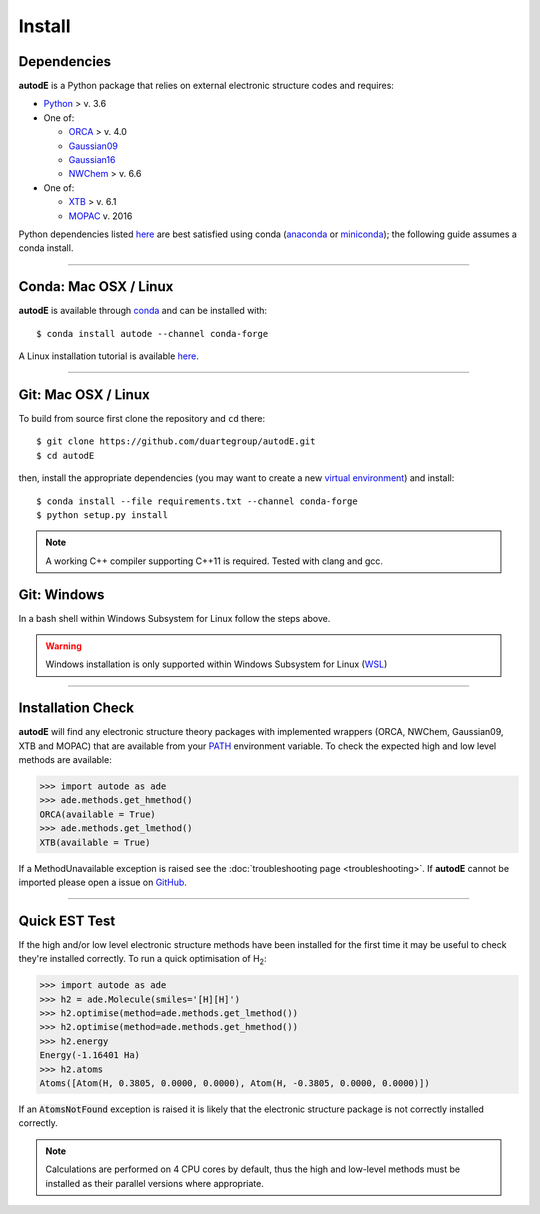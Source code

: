 Install
=======

Dependencies
------------
**autodE** is a Python package that relies on external electronic structure codes and requires:

- `Python <https://www.python.org/>`_ > v. 3.6

- One of:

  + `ORCA <https://sites.google.com/site/orcainputlibrary/home/>`_ > v. 4.0
  + `Gaussian09 <https://gaussian.com/glossary/g09/>`_
  + `Gaussian16 <https://gaussian.com/gaussian16/>`_
  + `NWChem <http://www.nwchem-sw.org/index.php/Main_Page>`_ > v. 6.6

- One of:

  + `XTB <https://www.chemie.uni-bonn.de/pctc/mulliken-center/software/xtb/xtb/>`_ > v. 6.1
  + `MOPAC <http://openmopac.net/>`_ v. 2016


Python dependencies listed `here <https://github.com/duartegroup/autodE/blob/master/requirements.txt>`_ are best satisfied using conda
(`anaconda <https://www.anaconda.com/distribution>`_ or `miniconda <https://docs.conda.io/en/latest/miniconda.html>`_);
the following guide assumes a conda install.

******

Conda: Mac OSX / Linux
----------------------

**autodE** is available through `conda <https://anaconda.org/conda-forge/autode>`_ and can be installed with::

    $ conda install autode --channel conda-forge

A Linux installation tutorial is available `here <https://youtu.be/ZUweT1Sc02s>`_.

******

Git: Mac OSX / Linux
--------------------

To build from source first clone the repository and ``cd`` there::

    $ git clone https://github.com/duartegroup/autodE.git
    $ cd autodE


then, install the appropriate dependencies (you may want to create a new `virtual
environment <https://conda.io/projects/conda/en/latest/user-guide/tasks/manage-environments.html>`_) and install::

    $ conda install --file requirements.txt --channel conda-forge
    $ python setup.py install


.. note::
    A working C++ compiler supporting C++11 is required. Tested with clang and gcc.

Git: Windows
------------

In a bash shell within Windows Subsystem for Linux follow the steps above.

.. warning::
    Windows installation is only supported within Windows Subsystem for Linux (`WSL <https://docs.microsoft.com/en-us/windows/wsl/install-win10>`_)

******

Installation Check
------------------

**autodE** will find any electronic structure theory packages with implemented
wrappers (ORCA, NWChem, Gaussian09, XTB and MOPAC) that are available from your
`PATH <https://en.wikipedia.org/wiki/PATH_(variable)>`_ environment variable.
To check the expected high and low level methods are available:

.. code-block:: python

  >>> import autode as ade
  >>> ade.methods.get_hmethod()
  ORCA(available = True)
  >>> ade.methods.get_lmethod()
  XTB(available = True)


If a MethodUnavailable exception is raised see the :doc:`troubleshooting page <troubleshooting>`.
If **autodE** cannot be imported please open a issue on `GitHub <https://github.com/duartegroup/autodE/issues>`_.

******

Quick EST Test
--------------

If the high and/or low level electronic structure methods have been installed
for the first time it may be useful to check they're installed correctly.
To run a quick optimisation of H\ :sub:`2`\:

.. code-block:: python

  >>> import autode as ade
  >>> h2 = ade.Molecule(smiles='[H][H]')
  >>> h2.optimise(method=ade.methods.get_lmethod())
  >>> h2.optimise(method=ade.methods.get_hmethod())
  >>> h2.energy
  Energy(-1.16401 Ha)
  >>> h2.atoms
  Atoms([Atom(H, 0.3805, 0.0000, 0.0000), Atom(H, -0.3805, 0.0000, 0.0000)])


If an :code:`AtomsNotFound` exception is raised it is likely that the electronic structure
package is not correctly installed correctly.

.. note::
    Calculations are performed on 4 CPU cores by default, thus the high and
    low-level methods must be installed as their parallel versions where
    appropriate.
